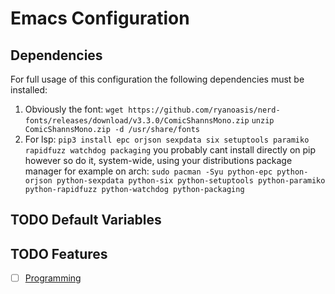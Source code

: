 * Emacs Configuration

** Dependencies

For full usage of this configuration the following dependencies 
must be installed:

  1. Obviously the font:
     =wget https://github.com/ryanoasis/nerd-fonts/releases/download/v3.3.0/ComicShannsMono.zip=
     =unzip ComicShannsMono.zip -d /usr/share/fonts=
  2. For lsp:
     =pip3 install epc orjson sexpdata six setuptools paramiko rapidfuzz watchdog packaging=
     you probably cant install directly on pip however so do it, system-wide, using your
     distributions package manager for example on arch:
     =sudo pacman -Syu python-epc python-orjson python-sexpdata python-six python-setuptools python-paramiko python-rapidfuzz python-watchdog python-packaging=
     
** TODO Default Variables

** TODO Features
- [ ] [[file:programming/programming.org][Programming]]
